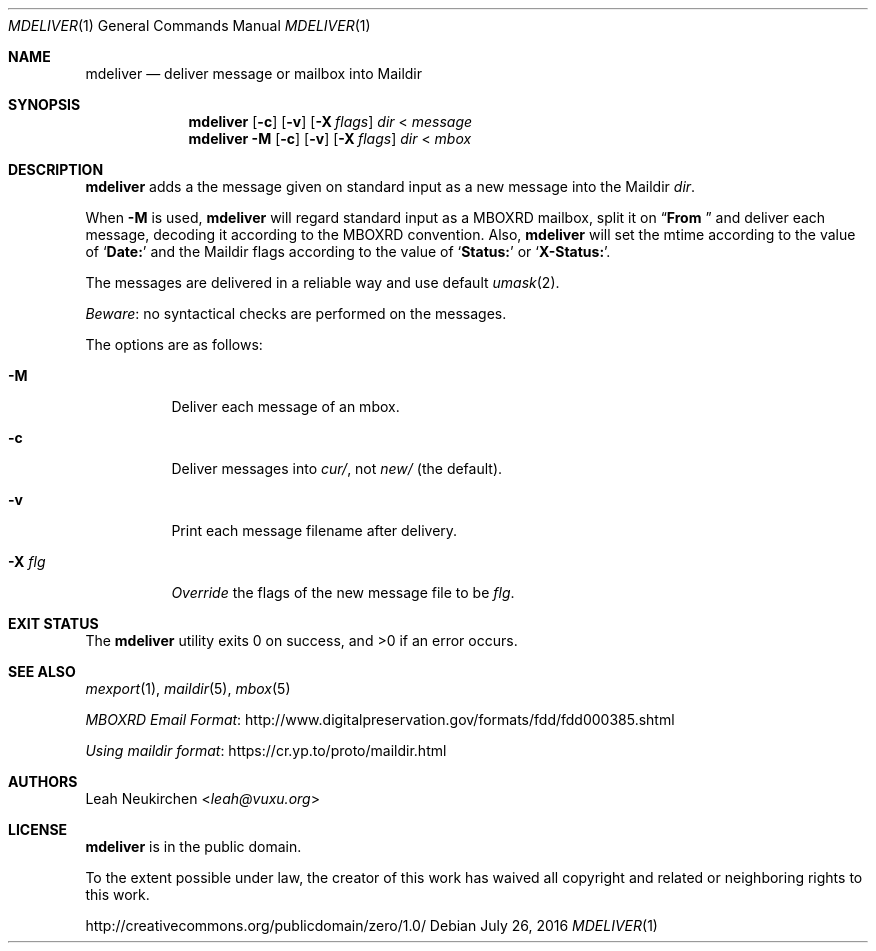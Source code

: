 .Dd July 26, 2016
.Dt MDELIVER 1
.Os
.Sh NAME
.Nm mdeliver
.Nd deliver message or mailbox into Maildir
.Sh SYNOPSIS
.Nm
.Op Fl c
.Op Fl v
.Op Fl X Ar flags
.Ar dir
<
.Ar message
.Nm
.Fl M
.Op Fl c
.Op Fl v
.Op Fl X Ar flags
.Ar dir
<
.Ar mbox
.Sh DESCRIPTION
.Nm
adds a the message given on standard input as a new message
into the Maildir
.Ar dir .
.Pp
When
.Fl M
is used,
.Nm
will regard standard input as
a MBOXRD mailbox, split it on
.Dq Li "From "
and deliver each message,
decoding it according to the MBOXRD convention.
Also,
.Nm
will set the mtime according to the value of
.Sq Li "Date:"
and the Maildir flags according to the value of
.Sq Li "Status:"
or
.Sq Li "X-Status:" .
.Pp
The messages are delivered in a reliable way and use default
.Xr umask 2 .
.Pp
.Em Beware :
no syntactical checks are performed on the messages.
.Pp
The options are as follows:
.Bl -tag -width Ds
.It Fl M
Deliver each message of an mbox.
.It Fl c
Deliver messages into
.Pa cur/ ,
not
.Pa new/
(the default).
.It Fl v
Print each message filename after delivery.
.It Fl X Ar flg
.Em Override
the flags of the new message file to be
.Ar flg .
.El
.Sh EXIT STATUS
.Ex -std
.Sh SEE ALSO
.Xr mexport 1 ,
.Xr maildir 5 ,
.Xr mbox 5
.Pp
.Lk http://www.digitalpreservation.gov/formats/fdd/fdd000385.shtml "MBOXRD Email Format"
.Pp
.Lk https://cr.yp.to/proto/maildir.html "Using maildir format"
.Sh AUTHORS
.An Leah Neukirchen Aq Mt leah@vuxu.org
.Sh LICENSE
.Nm
is in the public domain.
.Pp
To the extent possible under law,
the creator of this work
has waived all copyright and related or
neighboring rights to this work.
.Pp
.Lk http://creativecommons.org/publicdomain/zero/1.0/
